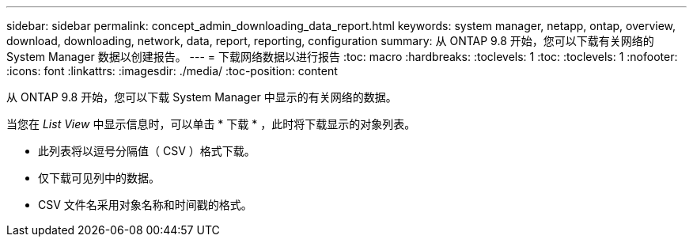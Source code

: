 ---
sidebar: sidebar 
permalink: concept_admin_downloading_data_report.html 
keywords: system manager, netapp, ontap, overview, download, downloading, network, data, report, reporting, configuration 
summary: 从 ONTAP 9.8 开始，您可以下载有关网络的 System Manager 数据以创建报告。 
---
= 下载网络数据以进行报告
:toc: macro
:hardbreaks:
:toclevels: 1
:toc: 
:toclevels: 1
:nofooter: 
:icons: font
:linkattrs: 
:imagesdir: ./media/
:toc-position: content


[role="lead"]
从 ONTAP 9.8 开始，您可以下载 System Manager 中显示的有关网络的数据。

当您在 _List View_ 中显示信息时，可以单击 * 下载 * ，此时将下载显示的对象列表。

* 此列表将以逗号分隔值（ CSV ）格式下载。
* 仅下载可见列中的数据。
* CSV 文件名采用对象名称和时间戳的格式。

